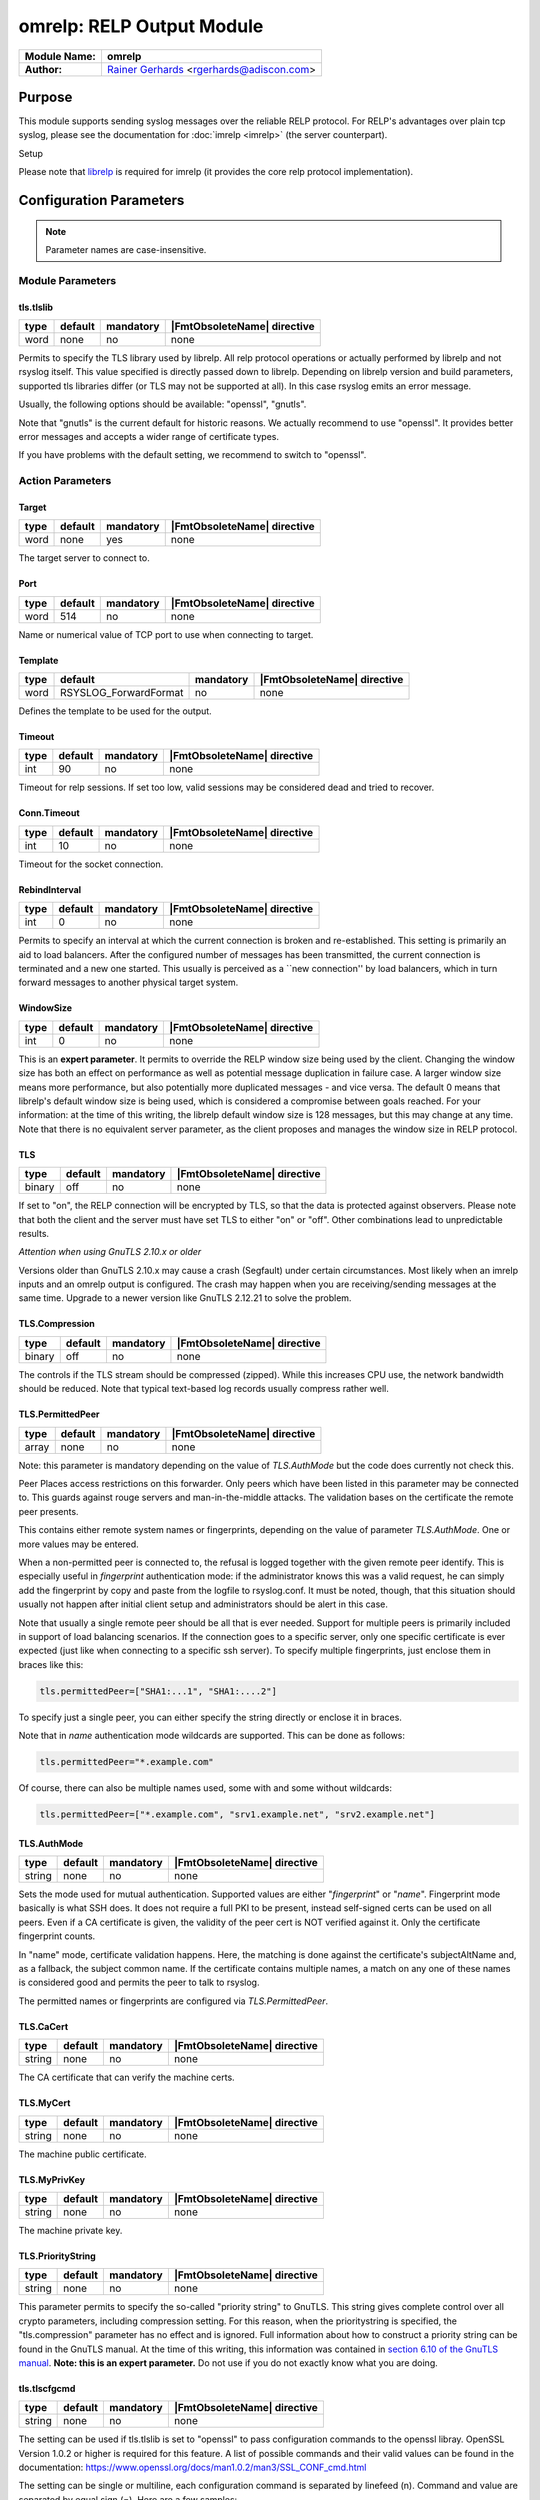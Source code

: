 **************************
omrelp: RELP Output Module
**************************

===========================  ===========================================================================
**Module Name:**             **omrelp**
**Author:**                  `Rainer Gerhards <https://rainer.gerhards.net/>`_ <rgerhards@adiscon.com>
===========================  ===========================================================================


Purpose
=======

This module supports sending syslog messages over the reliable RELP
protocol. For RELP's advantages over plain tcp syslog, please see the
documentation for :doc:`imrelp <imrelp>` (the server counterpart). 

Setup

Please note that `librelp <http://www.librelp.com>`__ is required for
imrelp (it provides the core relp protocol implementation).


Configuration Parameters
========================

.. note::

   Parameter names are case-insensitive.

Module Parameters
-----------------

tls.tlslib
^^^^^^^^^^

.. csv-table::
   :header: "type", "default", "mandatory", "|FmtObsoleteName| directive"
   :widths: auto
   :class: parameter-table

   "word", "none", "no", "none"

.. versionadded:: 8.1903.0

Permits to specify the TLS library used by librelp.
All relp protocol operations or actually performed by librelp and
not rsyslog itself.  This value specified is directly passed down to
librelp. Depending on librelp version and build parameters, supported
tls libraries differ (or TLS may not be supported at all). In this case
rsyslog emits an error message.

Usually, the following options should be available: "openssl", "gnutls".

Note that "gnutls" is the current default for historic reasons. We actually
recommend to use "openssl". It provides better error messages and accepts
a wider range of certificate types.

If you have problems with the default setting, we recommend to switch to
"openssl".


Action Parameters
-----------------

Target
^^^^^^

.. csv-table::
   :header: "type", "default", "mandatory", "|FmtObsoleteName| directive"
   :widths: auto
   :class: parameter-table

   "word", "none", "yes", "none"

The target server to connect to.


Port
^^^^

.. csv-table::
   :header: "type", "default", "mandatory", "|FmtObsoleteName| directive"
   :widths: auto
   :class: parameter-table

   "word", "514", "no", "none"

Name or numerical value of TCP port to use when connecting to target.


Template
^^^^^^^^

.. csv-table::
   :header: "type", "default", "mandatory", "|FmtObsoleteName| directive"
   :widths: auto
   :class: parameter-table

   "word", "RSYSLOG_ForwardFormat", "no", "none"

Defines the template to be used for the output.


Timeout
^^^^^^^

.. csv-table::
   :header: "type", "default", "mandatory", "|FmtObsoleteName| directive"
   :widths: auto
   :class: parameter-table

   "int", "90", "no", "none"

Timeout for relp sessions. If set too low, valid sessions may be
considered dead and tried to recover.


Conn.Timeout
^^^^^^^^^^^^

.. csv-table::
   :header: "type", "default", "mandatory", "|FmtObsoleteName| directive"
   :widths: auto
   :class: parameter-table

   "int", "10", "no", "none"

Timeout for the socket connection.


RebindInterval
^^^^^^^^^^^^^^

.. csv-table::
   :header: "type", "default", "mandatory", "|FmtObsoleteName| directive"
   :widths: auto
   :class: parameter-table

   "int", "0", "no", "none"

Permits to specify an interval at which the current connection is
broken and re-established. This setting is primarily an aid to load
balancers. After the configured number of messages has been
transmitted, the current connection is terminated and a new one
started. This usually is perceived as a \`\`new connection'' by load
balancers, which in turn forward messages to another physical target
system.


WindowSize
^^^^^^^^^^

.. csv-table::
   :header: "type", "default", "mandatory", "|FmtObsoleteName| directive"
   :widths: auto
   :class: parameter-table

   "int", "0", "no", "none"

This is an **expert parameter**. It permits to override the RELP
window size being used by the client. Changing the window size has
both an effect on performance as well as potential message
duplication in failure case. A larger window size means more
performance, but also potentially more duplicated messages - and vice
versa. The default 0 means that librelp's default window size is
being used, which is considered a compromise between goals reached.
For your information: at the time of this writing, the librelp
default window size is 128 messages, but this may change at any time.
Note that there is no equivalent server parameter, as the client
proposes and manages the window size in RELP protocol.


TLS
^^^

.. csv-table::
   :header: "type", "default", "mandatory", "|FmtObsoleteName| directive"
   :widths: auto
   :class: parameter-table

   "binary", "off", "no", "none"

If set to "on", the RELP connection will be encrypted by TLS, so
that the data is protected against observers. Please note that both
the client and the server must have set TLS to either "on" or "off".
Other combinations lead to unpredictable results.

*Attention when using GnuTLS 2.10.x or older*

Versions older than GnuTLS 2.10.x may cause a crash (Segfault) under
certain circumstances. Most likely when an imrelp inputs and an
omrelp output is configured. The crash may happen when you are
receiving/sending messages at the same time. Upgrade to a newer
version like GnuTLS 2.12.21 to solve the problem.


TLS.Compression
^^^^^^^^^^^^^^^

.. csv-table::
   :header: "type", "default", "mandatory", "|FmtObsoleteName| directive"
   :widths: auto
   :class: parameter-table

   "binary", "off", "no", "none"

The controls if the TLS stream should be compressed (zipped). While
this increases CPU use, the network bandwidth should be reduced. Note
that typical text-based log records usually compress rather well.


TLS.PermittedPeer
^^^^^^^^^^^^^^^^^

.. csv-table::
   :header: "type", "default", "mandatory", "|FmtObsoleteName| directive"
   :widths: auto
   :class: parameter-table

   "array", "none", "no", "none"

Note: this parameter is mandatory depending on the value of
`TLS.AuthMode` but the code does currently not check this.

Peer Places access restrictions on this forwarder. Only peers which
have been listed in this parameter may be connected to. This guards
against rouge servers and man-in-the-middle attacks. The validation
bases on the certificate the remote peer presents.

This contains either remote system names or fingerprints, depending
on the value of parameter `TLS.AuthMode`. One or more values may be
entered.

When a non-permitted peer is connected to, the refusal is logged
together with the given remote peer identify. This is especially
useful in *fingerprint* authentication mode: if the
administrator knows this was a valid request, he can simply add the
fingerprint by copy and paste from the logfile to rsyslog.conf. It
must be noted, though, that this situation should usually not happen
after initial client setup and administrators should be alert in this
case.

Note that usually a single remote peer should be all that is ever
needed. Support for multiple peers is primarily included in support
of load balancing scenarios. If the connection goes to a specific
server, only one specific certificate is ever expected (just like
when connecting to a specific ssh server).
To specify multiple fingerprints, just enclose them in braces like
this:

.. code-block:: none

   tls.permittedPeer=["SHA1:...1", "SHA1:....2"]

To specify just a single peer, you can either specify the string
directly or enclose it in braces.

Note that in *name* authentication mode wildcards are supported.
This can be done as follows:

.. code-block:: none

   tls.permittedPeer="*.example.com"

Of course, there can also be multiple names used, some with and
some without wildcards:

.. code-block:: none

   tls.permittedPeer=["*.example.com", "srv1.example.net", "srv2.example.net"]


TLS.AuthMode
^^^^^^^^^^^^

.. csv-table::
   :header: "type", "default", "mandatory", "|FmtObsoleteName| directive"
   :widths: auto
   :class: parameter-table

   "string", "none", "no", "none"

Sets the mode used for mutual authentication. Supported values are
either "*fingerprint*" or "*name*". Fingerprint mode basically is
what SSH does. It does not require a full PKI to be present, instead
self-signed certs can be used on all peers. Even if a CA certificate
is given, the validity of the peer cert is NOT verified against it.
Only the certificate fingerprint counts.

In "name" mode, certificate validation happens. Here, the matching is
done against the certificate's subjectAltName and, as a fallback, the
subject common name. If the certificate contains multiple names, a
match on any one of these names is considered good and permits the
peer to talk to rsyslog.

The permitted names or fingerprints are configured via
`TLS.PermittedPeer`.


TLS.CaCert
^^^^^^^^^^

.. csv-table::
   :header: "type", "default", "mandatory", "|FmtObsoleteName| directive"
   :widths: auto
   :class: parameter-table

   "string", "none", "no", "none"

The CA certificate that can verify the machine certs.


TLS.MyCert
^^^^^^^^^^

.. csv-table::
   :header: "type", "default", "mandatory", "|FmtObsoleteName| directive"
   :widths: auto
   :class: parameter-table

   "string", "none", "no", "none"

The machine public certificate.


TLS.MyPrivKey
^^^^^^^^^^^^^

.. csv-table::
   :header: "type", "default", "mandatory", "|FmtObsoleteName| directive"
   :widths: auto
   :class: parameter-table

   "string", "none", "no", "none"

The machine private key.


TLS.PriorityString
^^^^^^^^^^^^^^^^^^

.. csv-table::
   :header: "type", "default", "mandatory", "|FmtObsoleteName| directive"
   :widths: auto
   :class: parameter-table

   "string", "none", "no", "none"

This parameter permits to specify the so-called "priority string" to
GnuTLS. This string gives complete control over all crypto
parameters, including compression setting. For this reason, when the
prioritystring is specified, the "tls.compression" parameter has no
effect and is ignored.
Full information about how to construct a priority string can be
found in the GnuTLS manual. At the time of this writing, this
information was contained in `section 6.10 of the GnuTLS
manual <http://gnutls.org/manual/html_node/Priority-Strings.html>`__.
**Note: this is an expert parameter.** Do not use if you do not
exactly know what you are doing.

tls.tlscfgcmd 
^^^^^^^^^^^^^

.. csv-table::
   :header: "type", "default", "mandatory", "|FmtObsoleteName| directive"
   :widths: auto
   :class: parameter-table

   "string", "none", "no", "none"

.. versionadded:: 8.2001.0

The setting can be used if tls.tlslib is set to "openssl" to pass configuration commands to 
the openssl libray.
OpenSSL Version 1.0.2 or higher is required for this feature.
A list of possible commands and their valid values can be found in the documentation:
https://www.openssl.org/docs/man1.0.2/man3/SSL_CONF_cmd.html

The setting can be single or multiline, each configuration command is separated by linefeed (\n).
Command and value are separated by equal sign (=). Here are a few samples:

Example 1
---------

This will allow all protocols except for SSLv2 and SSLv3:

.. code-block:: none

   tls.tlscfgcmd="Protocol=ALL,-SSLv2,-SSLv3"


Example 2
---------

This will allow all protocols except for SSLv2, SSLv3 and TLSv1.
It will also set the minimum protocol to TLSv1.2

.. code-block:: none

   tls.tlscfgcmd="Protocol=ALL,-SSLv2,-SSLv3,-TLSv1
   MinProtocol=TLSv1.2"

LocalClientIp
^^^^^^^^^^^^^

.. csv-table::
   :header: "type", "default", "mandatory", "|FmtObsoleteName| directive"
   :widths: auto
   :class: parameter-table

   "word", "none", "no", "none"

Omrelp uses ip_address as local client address while connecting
to remote logserver.


Examples
========

Sending msgs with omrelp
------------------------

The following sample sends all messages to the central server
"centralserv" at port 2514 (note that that server must run imrelp on
port 2514).

.. code-block:: none

   module(load="omrelp")
   action(type="omrelp" target="centralserv" port="2514")


Sending msgs with omrelp via TLS
------------------------------------

This is the same as the previous example but uses TLS (via OpenSSL) for
operations.

Certificate files must exist at configured locations. Note that authmode
"certvalid" is not very strong - you may want to use a different one for
actual deployments. For details, see parameter descriptions.

.. code-block:: none

   module(load="omrelp" tls.tlslib="openssl")
   action(type="omrelp"
		target="centralserv" port="2514" tls="on"
		tls.cacert="tls-certs/ca.pem"
		tls.mycert="tls-certs/cert.pem"
		tls.myprivkey="tls-certs/key.pem"
		tls.authmode="certvalid"
		tls.permittedpeer="rsyslog")


|FmtObsoleteName| directives
============================

This module uses old-style action configuration to keep consistent with
the forwarding rule. So far, no additional configuration directives can
be specified. To send a message via RELP, use

.. code-block:: none

   *.*  :omrelp:<server>:<port>;<template>


